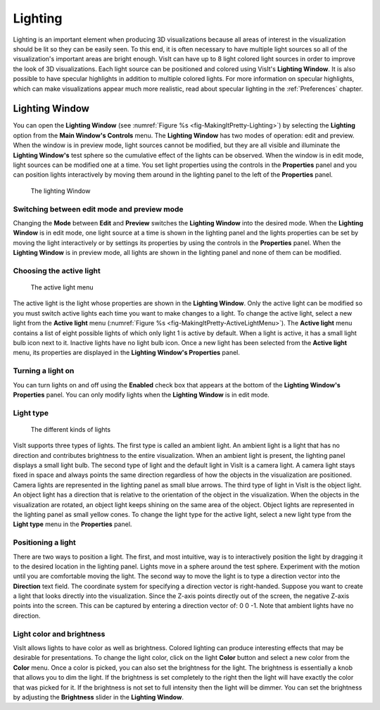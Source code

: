 .. _Lighting:

Lighting
--------

Lighting is an important element when producing 3D visualizations because
all areas of interest in the visualization should be lit so they can be
easily seen. To this end, it is often necessary to have multiple light
sources so all of the visualization's important areas are bright enough.
VisIt can have up to 8 light colored light sources in order to improve
the look of 3D visualizations. Each light source can be positioned and
colored using VisIt's **Lighting Window**. It is also possible to have
specular highlights in addition to multiple colored lights. For more
information on specular highlights, which can make visualizations appear
much more realistic, read about specular lighting in the :ref:`Preferences`
chapter.

Lighting Window
~~~~~~~~~~~~~~~
 
You can open the **Lighting Window**
(see :numref:`Figure %s <fig-MakingItPretty-Lighting>`) by selecting the
**Lighting** option from the **Main Window's Controls** menu. The
**Lighting Window** has two modes of operation: edit and preview. When
the window is in preview mode, light sources cannot be modified, but they
are all visible and illuminate the **Lighting Window's** test sphere so
the cumulative effect of the lights can be observed. When the window is
in edit mode, light sources can be modified one at a time. You set light
properties using the controls in the **Properties** panel and you can
position lights interactively by moving them around in the lighting panel
to the left of the **Properties** panel.

.. _fig-MakingItPretty-Lighting:

.. figure:: images/MakingItPretty-Lighting.png

   The lighting Window

Switching between edit mode and preview mode
""""""""""""""""""""""""""""""""""""""""""""

Changing the **Mode** between **Edit** and **Preview** switches the
**Lighting Window** into the desired mode. When the **Lighting Window**
is in edit mode, one light source at a time is shown in the lighting
panel and the lights properties can be set by moving the light
interactively or by settings its properties by using the controls in
the **Properties** panel. When the **Lighting Window** is in preview
mode, all lights are shown in the lighting panel and none of them can
be modified.

Choosing the active light
"""""""""""""""""""""""""

.. _fig-MakingItPretty-ActiveLightMenu:

.. figure:: images/MakingItPretty-ActiveLightMenu.png

   The active light menu

The active light is the light whose properties are shown in the
**Lighting Window**. Only the active light can be modified so you must
switch active lights each time you want to make changes to a light. To
change the active light, select a new light from the **Active light**
menu (:numref:`Figure %s <fig-MakingItPretty-ActiveLightMenu>`). The
**Active light** menu contains a list of eight possible lights of which
only light 1 is active by default. When a light is active, it has a
small light bulb icon next to it. Inactive lights have no light bulb
icon. Once a new light has been selected from the **Active light** menu,
its properties are displayed in the **Lighting Window's Properties**
panel.

Turning a light on
""""""""""""""""""

You can turn lights on and off using the **Enabled** check box that appears
at the bottom of the **Lighting Window's Properties** panel. You can only
modify lights when the **Lighting Window** is in edit mode.

Light type
""""""""""

.. _fig-MakingItPretty-LightTypes:

.. figure:: images/MakingItPretty-LightTypes.png

   The different kinds of lights 

VisIt supports three types of lights. The first type is called an ambient
light. An ambient light is a light that has no direction and contributes
brightness to the entire visualization. When an ambient light is present,
the lighting panel displays a small light bulb. The second type of light
and the default light in VisIt is a camera light. A camera light stays
fixed in space and always points the same direction regardless of how the
objects in the visualization are positioned. Camera lights are represented
in the lighting panel as small blue arrows. The third type of light in
VisIt is the object light. An object light has a direction that is relative
to the orientation of the object in the visualization. When the objects
in the visualization are rotated, an object light keeps shining on the
same area of the object. Object lights are represented in the lighting
panel as small yellow cones. To change the light type for the active light,
select a new light type from the **Light type** menu in the **Properties**
panel.

Positioning a light
"""""""""""""""""""

There are two ways to position a light. The first, and most intuitive, way
is to interactively position the light by dragging it to the desired
location in the lighting panel. Lights move in a sphere around the test
sphere. Experiment with the motion until you are comfortable moving the
light. The second way to move the light is to type a direction vector into
the **Direction** text field. The coordinate system for specifying a
direction vector is right-handed. Suppose you want to create a light that
looks directly into the visualization. Since the Z-axis points directly
out of the screen, the negative Z-axis points into the screen. This can
be captured by entering a direction vector of: 0 0 -1. Note that ambient
lights have no direction.

Light color and brightness
""""""""""""""""""""""""""

VisIt allows lights to have color as well as brightness. Colored lighting
can produce interesting effects that may be desirable for presentations.
To change the light color, click on the light **Color** button and select
a new color from the **Color** menu. Once a color is picked, you can also
set the brightness for the light. The brightness is essentially a knob
that allows you to dim the light. If the brightness is set completely to
the right then the light will have exactly the color that was picked for
it. If the brightness is not set to full intensity then the light will be
dimmer. You can set the brightness by adjusting the **Brightness** slider
in the **Lighting Window**.
